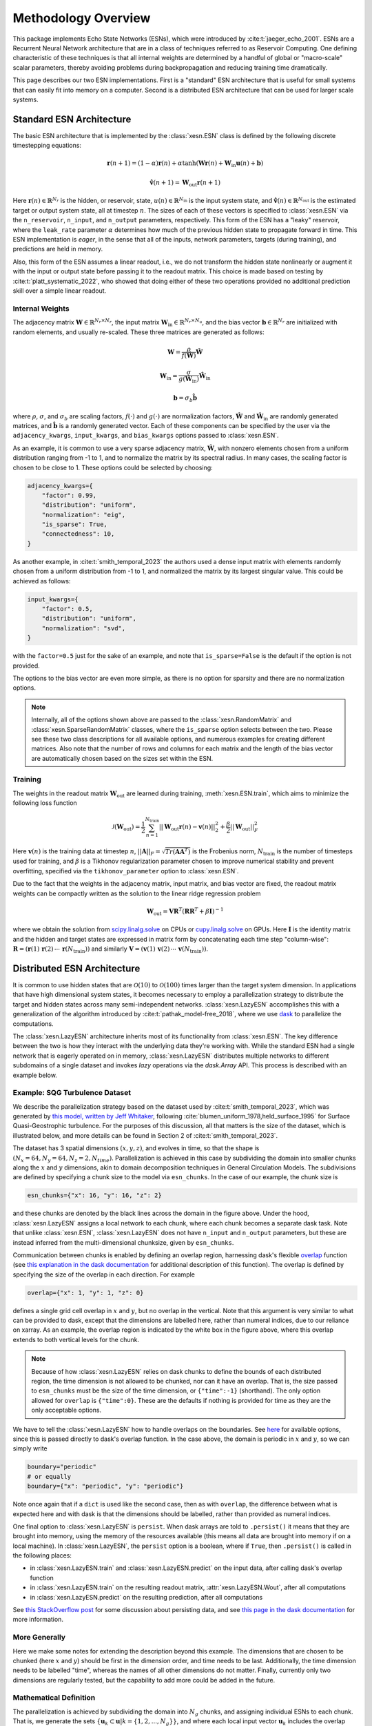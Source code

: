 Methodology Overview
====================

This package implements Echo State Networks (ESNs), which were introduced by
:cite:t:`jaeger_echo_2001`.
ESNs are a Recurrent Neural Network architecture that are in a class of
techniques referred to as Reservoir Computing.
One defining characteristic of these techniques is that all internal weights are
determined by a handful of global or "macro-scale" scalar parameters, thereby avoiding
problems during backpropagation and reducing training time dramatically.

This page describes our two ESN implementations.
First is a "standard" ESN architecture that is useful for small
systems that can easily fit into memory on a computer.
Second is a distributed ESN architecture that can be used for larger scale
systems.

Standard ESN Architecture
#########################

The basic ESN architecture that is implemented by the :class:`xesn.ESN` class
is defined by the following discrete timestepping equations: 

.. math::
   \mathbf{r}(n + 1) = (1 - \alpha) \mathbf{r}(n) +
    \alpha \tanh( \mathbf{W}\mathbf{r}(n) + \mathbf{W}_\text{in}\mathbf{u}(n) +
   \mathbf{b})

.. math::
   \hat{\mathbf{v}}(n + 1) = \mathbf{W}_\text{out} \mathbf{r}(n+1)

Here :math:`\mathbf{r}(n)\in\mathbb{R}^{N_r}` is the hidden, or reservoir, state,
:math:`u(n)\in\mathbb{R}^{N_\text{in}}` is the input system state, and
:math:`\hat{\mathbf{v}}(n)\in\mathbb{R}^{N_\text{out}}` is the estimated target or output system state, all at
timestep :math:`n`.
The sizes of each of these vectors is specified to :class:`xesn.ESN` via the
``n_reservoir``, ``n_input``, and ``n_output`` parameters, respectively.
This form of the ESN has a "leaky" reservoir,
where the ``leak_rate`` parameter :math:`\alpha`
determines how much of the previous hidden state to propagate forward in time.
This ESN implementation is *eager*, in the sense that all of the inputs, network
parameters, targets (during training), and predictions are held in memory.

Also, this form of the ESN assumes a linear readout, i.e., we do not transform
the hidden state nonlinearly or augment it with the input or output state
before passing it to the readout matrix.
This choice is made based on testing by :cite:t:`platt_systematic_2022`, who
showed that doing either of these two operations provided no additional
prediction skill over a simple linear readout.

Internal Weights
----------------

The adjacency matrix :math:`\mathbf{W}\in\mathbb{R}^{N_r \times N_r}`,
the input matrix :math:`\mathbf{W}_\text{in}\in\mathbb{R}^{N_r \times N_u}`,
and the bias vector :math:`\mathbf{b}\in\mathbb{R}^{N_r}`
are initialized with random elements, and usually re-scaled.
These three matrices are generated as follows:

.. math::
   \mathbf{W} = \dfrac{\rho}{f(\hat{\mathbf{W}})}
   \hat{\mathbf{W}}

.. math::

   \mathbf{W}_\text{in} = \dfrac{\sigma}{g(\hat{\mathbf{W}}_\text{in})}
   \hat{\mathbf{W}}_\text{in}

.. math:: 
   \mathbf{b} = \sigma_b\hat{\mathbf{b}}

where :math:`\rho`, :math:`\sigma`, and :math:`\sigma_b` are scaling factors,
:math:`f(\cdot)` and :math:`g(\cdot)` are normalization factors,
:math:`\hat{\mathbf{W}}` and :math:`\hat{\mathbf{W}}_\text{in}` are randomly generated matrices,
and
:math:`\hat{\mathbf{b}}` is a randomly generated vector.
Each of these components can be specified by the user via the 
``adjacency_kwargs``,
``input_kwargs``, and
``bias_kwargs``
options passed to :class:`xesn.ESN`.

As an example, it is common to use a very sparse adjacency matrix,
:math:`\hat{\mathbf{W}}`, with nonzero elements chosen from a uniform
distribution ranging from -1 to 1,
and to normalize the matrix by its spectral radius.
In many cases, the scaling factor is chosen to be close to 1.
These options could be selected by choosing:

.. code-block:: python

   adjacency_kwargs={
       "factor": 0.99,
       "distribution": "uniform",
       "normalization": "eig",
       "is_sparse": True,
       "connectedness": 10,
   }

As another example, in :cite:t:`smith_temporal_2023` the authors used a dense
input matrix with elements randomly chosen from a uniform distribution from -1
to 1, and normalized the matrix by its largest singular value.
This could be achieved as follows:

.. code-block:: python

   input_kwargs={
       "factor": 0.5,
       "distribution": "uniform",
       "normalization": "svd",
   }

with the ``factor=0.5`` just for the sake of an example, and note that
``is_sparse=False`` is the default if the option is not provided.

The options to the bias vector are even more simple, as there is no option for
sparsity and there are no normalization options. 

.. note::
   Internally, all of the options shown above are passed to the
   :class:`xesn.RandomMatrix` and :class:`xesn.SparseRandomMatrix` classes,
   where the ``is_sparse`` option selects between the two.
   Please see these two class descriptions for all available options, and
   numerous examples for creating different matrices.
   Also note that the number of rows and columns for each matrix and the length
   of the bias vector are automatically chosen based on the sizes set within
   the ESN.


Training
--------

The weights in the readout matrix :math:`\mathbf{W}_\text{out}` are learned
during training, :meth:`xesn.ESN.train`,
which aims to minimize the following loss function

.. math::
   \mathcal{J}(\mathbf{W}_\text{out}) =
    \dfrac{1}{2}\sum_{n=1}^{N_{\text{train}}} ||\mathbf{W}_\text{out}\mathbf{r}(n) -
    \mathbf{v}(n)||_2^2 
    +
    \dfrac{\beta}{2}||\mathbf{W}_\text{out}||_F^2

Here :math:`\mathbf{v}(n)` is the training data at timestep :math:`n`, 
:math:`||\mathbf{A}||_F = \sqrt{Tr(\mathbf{A}\mathbf{A}^T)}` is the Frobenius
norm, :math:`N_{\text{train}}` is the number of timesteps used for training,
and :math:`\beta` is a Tikhonov regularization parameter chosen to improve
numerical stability and prevent overfitting, specified via the
``tikhonov_parameter`` option to :class:`xesn.ESN`.

Due to the fact that the weights in the adjacency matrix, input matrix, and bias
vector are fixed, the readout matrix weights can be compactly written as the
solution to the linear ridge regression problem

.. math::
   \mathbf{W}_\text{out} = \mathbf{V}\mathbf{R}^T
    \left(\mathbf{R}\mathbf{R}^T + \beta\mathbf{I}\right)^{-1}

where we obtain the solution from `scipy.linalg.solve
<https://docs.scipy.org/doc/scipy/reference/generated/scipy.linalg.solve.html>`_ 
on CPUs
or `cupy.linalg.solve
<https://docs.cupy.dev/en/stable/reference/generated/cupy.linalg.solve.html>`_
on GPUs.
Here :math:`\mathbf{I}` is the identity matrix and
the hidden and target states are expressed in matrix form by concatenating
each time step "column-wise":
:math:`\mathbf{R} = (\mathbf{r}(1) \, \mathbf{r}(2) \, \cdots \, \mathbf{r}(N_{\text{train}}))`
and similarly
:math:`\mathbf{V} = (\mathbf{v}(1) \, \mathbf{v}(2) \, \cdots \, \mathbf{v}(N_{\text{train}}))`.


Distributed ESN Architecture
############################

It is common to use hidden states that are :math:`\mathcal{O}(10)` to :math:`\mathcal{O}(100)`
times larger than the target system dimension.
In applications that have high dimensional system states, it becomes
necessary to employ a parallelization strategy to distribute the target and
hidden states across many semi-independent networks.
:class:`xesn.LazyESN` accomplishes this with a generalization of the algorithm introduced by
:cite:t:`pathak_model-free_2018`, where we use
`dask <https://www.dask.org/>`_ to parallelize the
computations.

The :class:`xesn.LazyESN` architecture inherits most of its functionality from
:class:`xesn.ESN`.
The key difference between the two is how they interact with the underlying data
they're working with.
While the standard ESN had a single network that is eagerly operated on in
memory, :class:`xesn.LazyESN` distributes
multiple networks to different subdomains of a single dataset and invokes *lazy*
operations via the `dask.Array` API.
This process is described with an example below.

Example: SQG Turbulence Dataset
-------------------------------

We describe the parallelization strategy based on the dataset used by
:cite:t:`smith_temporal_2023`, which was generated by
`this model, written by Jeff Whitaker <https://github.com/jswhit/sqgturb>`_,
following :cite:`blumen_uniform_1978,held_surface_1995`
for Surface Quasi-Geostrophic turbulence.
For the purposes of this discussion, all that matters is the size of the
dataset, which is illustrated below, and more details can be found in Section 2
of :cite:t:`smith_temporal_2023`.


.. image:: images/chunked-sqg.jpg
   :width: 500
   :align: center



The dataset has 3 spatial dimensions :math:`(x, y, z)`, and evolves in time, so
that the shape is :math:`(N_x = 64, N_y = 64, N_z = 2, N_{time})`.
Parallelization is achieved in this case by subdividing
the domain into smaller chunks along the :math:`x` and :math:`y`
dimensions, akin to domain decomposition techniques in General Circulation
Models.
The subdivisions are defined by specifying a chunk size
to the model via ``esn_chunks``.
In the case of our example, the chunk size is 

.. code-block:: python

   esn_chunks={"x": 16, "y": 16, "z": 2}

and these chunks are denoted by the black lines across the domain in the figure
above.
Under the hood, :class:`xesn.LazyESN` assigns a local network to each chunk,
where each chunk becomes a separate dask task.
Note that unlike :class:`xesn.ESN`, :class:`xesn.LazyESN` does not have
``n_input`` and ``n_output`` parameters, but these are instead inferred from the
multi-dimensional chunksize, given by ``esn_chunks``.

Communication between chunks is enabled by defining an overlap region,
harnessing dask's flexible `overlap
<https://docs.dask.org/en/latest/generated/dask.array.overlap.overlap.html>`_
function (see `this explanation in the dask documentation
<https://docs.dask.org/en/latest/array-overlap.html#explanation>`_ for
additional description of this function).
The overlap is defined by specifying the size of the overlap in each direction.
For example

.. code-block:: python

   overlap={"x": 1, "y": 1, "z": 0}

defines a single grid cell overlap in :math:`x` and :math:`y`, but no overlap in
the vertical.
Note that this argument is very similar to what can be provided to dask, except
that the dimensions are labelled here, rather than numeral indices,
due to our reliance on xarray.
As an example, the overlap region is indicated by the white box in the figure
above, where this overlap extends to both vertical levels for the chunk.

.. note::
   Because of how :class:`xesn.LazyESN` relies on dask chunks to define the
   bounds of each distributed region, the time dimension is not allowed to be
   chunked, nor can it have an overlap. That is, the size passed to
   ``esn_chunks`` must be the size of the time dimension, or ``{"time":-1}``
   (shorthand).
   The only option allowed for ``overlap`` is ``{"time":0}``.
   These are the defaults if nothing is provided for time as they are the only
   acceptable options.

We have to tell the :class:`xesn.LazyESN` how to handle overlaps on the
boundaries.
See `here <https://docs.dask.org/en/latest/array-overlap.html#boundaries>`_ for
available options, since this is passed directly to dask's overlap function.
In the case above, the domain is periodic in :math:`x` and :math:`y`, so we can
simply write

.. code-block:: python

   boundary="periodic"
   # or equally
   boundary={"x": "periodic", "y": "periodic"}

Note once again that if a ``dict`` is used like the second case, then as with
``overlap``, the difference between what is expected here and with dask is that
the dimensions should be labelled, rather than provided as numeral indices.

One final option to :class:`xesn.LazyESN` is ``persist``. When dask arrays are
told to ``.persist()`` it means that they are brought into memory, using the
memory of the resources available (this means all data are brought into memory
if on a local machine).
In :class:`xesn.LazyESN`, the ``persist`` option is a boolean, where if
``True``, then ``.persist()`` is called in the following places:

- in :class:`xesn.LazyESN.train` and :class:`xesn.LazyESN.predict`
  on the input data, after calling dask's overlap function
- in :class:`xesn.LazyESN.train` on the resulting readout matrix,
  :attr:`xesn.LazyESN.Wout`, after all computations
- in :class:`xesn.LazyESN.predict` on the resulting prediction, after all
  computations

See `this StackOverflow post
<https://stackoverflow.com/questions/41806850/dask-difference-between-client-persist-and-client-compute>`_
for some discussion about persisting data, and see
`this page in the dask documentation
<https://distributed.dask.org/en/latest/manage-computation.html#dask-collections-to-futures>`_
for more information.


More Generally
--------------

Here we make some notes for extending the description beyond this example.
The dimensions that are chosen to be chunked (here :math:`x` and :math:`y`)
should be first in the dimension order, and time needs to be last.
Additionally, the time dimension needs to be labelled "time", whereas the names
of all other dimensions do not matter.
Finally, currently only two dimensions are regularly tested, but the
capability to add more could be added in the future.


Mathematical Definition
-----------------------

The parallelization is achieved by subdividing the domain into :math:`N_g` chunks, and
assigning individual ESNs to each chunk.
That is, we generate the sets
:math:`\{\mathbf{u}_k \subset \mathbf{u} | k = \{1, 2, ..., N_g\}\}`, and
where each local input vector :math:`\mathbf{u}_k` includes the overlap region
discussed above. 
The distributed ESN equations are

.. math::
   \mathbf{r}_k(n + 1) = (1 - \alpha) \mathbf{r}_k(n) +
    \alpha \tanh( \mathbf{W}\mathbf{r}_k(n) + \mathbf{W}_\text{in}\mathbf{u}_k(n) +
   \mathbf{b})

.. math::
   \hat{\mathbf{v}}_k(n + 1) = \mathbf{W}_\text{out}^k \mathbf{r}_k(n+1)

Here :math:`\mathbf{r}_k, \, \mathbf{u}_k \, \mathbf{W}_\text{out}^k, \, \hat{\mathbf{v}}_k`
are the hidden state, input state, readout matrix, and estimated output state
associated with the :math:`k^{th}` data chunk.
The local output state :math:`\hat{\mathbf{v}}_k` does not include the
overlap region.
Note that the various macro-scale paramaters
:math:`\{\alpha, \rho, \sigma, \sigma_b, \beta\}` are fixed for all chunks.
Therefore the only components that drive unique hidden states on each chunk are
the different input states :math:`\mathbf{u}_k` and the readout matrices
:math:`\mathbf{W}_\text{out}^k`.
Additionally, because the solution to the ridge regression problem is linear,
the readout matrices are simply:

.. math::
   \mathbf{W}^k_\text{out} = \mathbf{V}_k\mathbf{R}_k^T
    \left(\mathbf{R}_k\mathbf{R}_k^T + \beta\mathbf{I}\right)^{-1}

where each readout matrix can be computed independently of one another.

Macro-Scale Parameters
######################

From our experience, the most important macro-scale parameters that must be
specified by the user are the

- input matrix scaling, :math:`\sigma`, ``input_kwargs["factor"]``
- adjacency matrix scaling, :math:`\rho`, ``adjacency_kwargs["factor"]``
- bias vector scaling, :math:`\sigma_b`, ``bias_kwargs["factor"]``
- Tikhonov parameter, :math:`\beta`, ``tikhonov_parameter``
- leak rate, :math:`\alpha`, ``leak_rate``

See `this example <example_macro_training.ipynb>`_ for a demonstration of using the
`surrogate modeling toolbox <https://smt.readthedocs.io/en/latest/index.html>`_
to perform Bayesian optimization and find well performing parameter values.
